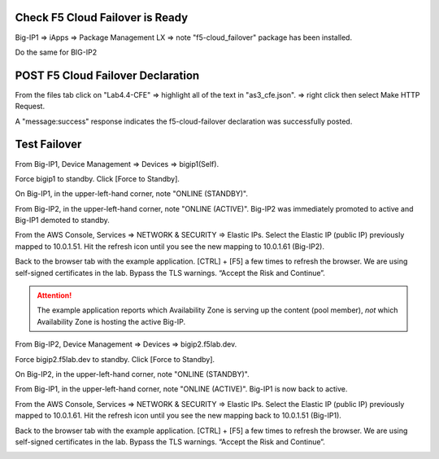 Check F5 Cloud Failover is Ready
--------------------------------

Big-IP1 => iApps => Package Management LX => note "f5-cloud_failover" package has been installed. 

.. image:: ./images/00_service_discovery_check.png
	   :scale: 50%

Do the same for BIG-IP2

POST F5 Cloud Failover Declaration
----------------------------------

From the files tab click on "Lab4.4-CFE" => highlight all of the text in "as3_cfe.json". => right click then select Make HTTP Request.

.. image:: ./images/01_Select_and_Make_HTTP_ Request.png
	   :scale: 50%

A "message:success" response indicates the f5-cloud-failover declaration was successfully posted.

.. image:: ./images/02_cfe_declaration_validation.png
	   :scale: 50%


Test Failover
-------------

From Big-IP1, Device Management => Devices => bigip1(Self).

.. image:: ./images/11_device_bigip1.png
	   :scale: 50%

Force bigip1 to standby. Click [Force to Standby].

.. image:: ./images/12_device_bigip1_force_to_standby.png
	   :scale: 50%

On Big-IP1, in the upper-left-hand corner, note "ONLINE (STANDBY)".

.. image:: ./images/13_device_bigip1_standby.png
	   :scale: 50%

From Big-IP2, in the upper-left-hand corner, note "ONLINE (ACTIVE)". Big-IP2 was immediately promoted to active and Big-IP1 demoted to standby.

.. image:: ./images/14_device_bigip2_active.png
	   :scale: 50%

From the AWS Console, Services => NETWORK & SECURITY => Elastic IPs. Select the Elastic IP (public IP) previously mapped to 10.0.1.51. Hit the refresh icon until you see the new mapping to 10.0.1.61 (Big-IP2).

.. image:: ./images/15_aws_console_elastic_ip_moved_to_bigip2.png
	   :scale: 50%

Back to the browser tab with the example application. [CTRL] + [F5] a few times to refresh the browser. We are using self-signed certificates in the lab. Bypass the TLS warnings. “Accept the Risk and Continue”.

.. image:: ./images/16_example_app_bigip2_bypass_warning.png
	   :scale: 50%

.. attention::

  The example application reports which Availability Zone is serving up the content (pool member), *not* which Availability Zone is hosting the active Big-IP.

.. image:: ./images/17_example_app_bigip2.png
	   :scale: 50%

From Big-IP2, Device Management => Devices => bigip2.f5lab.dev.

Force bigip2.f5lab.dev to standby. Click [Force to Standby].

.. image:: ./images/18_device_bigip2_force_to_standby.png
	   :scale: 50%

On Big-IP2, in the upper-left-hand corner, note "ONLINE (STANDBY)".

.. image:: ./images/19_device_bigip2_standby.png
	   :scale: 50%

From Big-IP1, in the upper-left-hand corner, note "ONLINE (ACTIVE)". Big-IP1 is now back to active.

.. image:: ./images/20_device_bigip1_active.png
	   :scale: 50%

From the AWS Console, Services => NETWORK & SECURITY => Elastic IPs. Select the Elastic IP (public IP) previously mapped to 10.0.1.61. Hit the refresh icon until you see the new mapping back to 10.0.1.51 (Big-IP1).

.. image:: ./images/21_aws_console_elastic_ip_moved_to_bigip1.png
	   :scale: 50%

Back to the browser tab with the example application. [CTRL] + [F5] a few times to refresh the browser. We are using self-signed certificates in the lab. Bypass the TLS warnings. “Accept the Risk and Continue”.

.. image:: ./images/22_example_app_bigip1_bypass_warning.png
	   :scale: 50%

.. image:: ./images/23_example_app_bigip1.png
	   :scale: 50%
